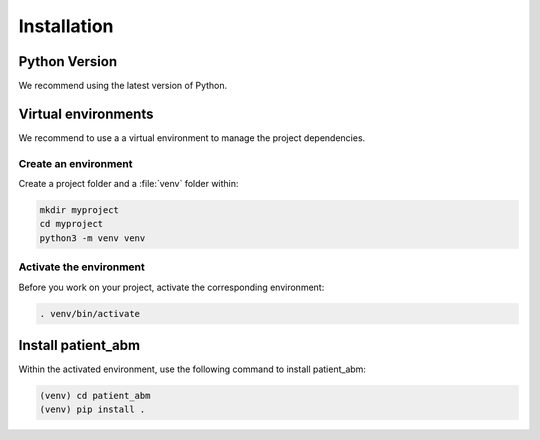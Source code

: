 .. _installation:

============
Installation
============

Python Version
--------------

We recommend using the latest version of Python.


Virtual environments
--------------------

We recommend to use a a virtual environment to manage the project dependencies.

Create an environment
~~~~~~~~~~~~~~~~~~~~~

Create a project folder and a :file:`venv` folder within:

.. code-block:: sh

    mkdir myproject
    cd myproject
    python3 -m venv venv


Activate the environment
~~~~~~~~~~~~~~~~~~~~~~~~

Before you work on your project, activate the corresponding environment:

.. code-block:: sh

    . venv/bin/activate


Install patient_abm
-------------------------------------

Within the activated environment, use the following command to install
patient_abm:

.. code-block:: sh

    (venv) cd patient_abm
    (venv) pip install .
